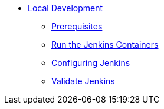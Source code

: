 * xref:index.adoc[Local Development]
** xref:1-prerequisites.adoc[Prerequisites]
** xref:2-run-jenkins.adoc[Run the Jenkins Containers]
** xref:3-configure-jenkins.adoc[Configuring Jenkins]
** xref:4-validate-jenkins.adoc[Validate Jenkins]